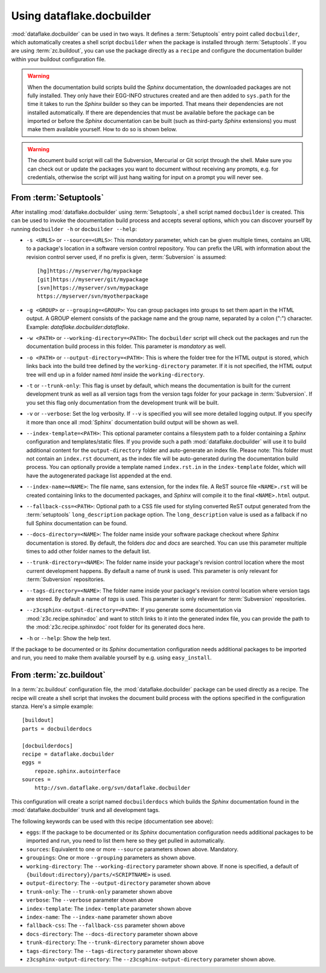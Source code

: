 Using dataflake.docbuilder
==========================

:mod:`dataflake.docbuilder` can be used in two ways. It defines a 
:term:`Setuptools` entry point called ``docbuilder``, which automatically 
creates a shell script ``docbuilder`` when the package is installed 
through :term:`Setuptools`. If you are using :term:`zc.buildout`, you 
can use the package directly as a ``recipe`` and configure the 
documentation builder within your buildout configuration file.

.. warning::

   When the documentation build scripts build the `Sphinx` documentation, 
   the downloaded packages are not fully installed. They only have 
   their EGG-INFO structures created and are then added to ``sys.path`` 
   for the time it takes to run the `Sphinx` builder so they can be 
   imported. That means their dependencies are not installed 
   automatically. If there are dependencies that must be available 
   before the package can be imported or before the `Sphinx` 
   documentation can be built (such as third-party `Sphinx` extensions) 
   you must make them available yourself. How to do so is shown below.

.. warning::

    The document build script will call the Subversion, Mercurial or
    Git script through the shell. Make sure you can check out or update 
    the packages you want to document without receiving any prompts, 
    e.g. for credentials, otherwise the script will just hang waiting 
    for input on a prompt you will never see.

From :term:`Setuptools`
-----------------------

After installing :mod:`dataflake.docbuilder` using :term:`Setuptools`,
a shell script named ``docbuilder`` is created. This can be used to 
invoke the documentation build process and accepts several options, 
which you can discover yourself by running ``docbuilder -h`` or 
``docbuilder --help``:

* ``-s <URLS>`` or ``--source=<URLS>``: This `mandatory` parameter, 
  which can be given multiple times, contains an URL to a package's 
  location in a software version control repository. You can prefix 
  the URL with information about the revision control server used, 
  if no prefix is given, :term:`Subversion` is assumed::
  
    [hg]https://myserver/hg/mypackage
    [git]https://myserver/git/mypackage
    [svn]https://myserver/svn/mypackage
    https://myserver/svn/myotherpackage

* ``-g <GROUP>`` or ``--grouping=<GROUP>``: You can group packages 
  into groups to set them apart in the HTML output. A GROUP element
  consists of the package name and the group name, separated by 
  a colon (":") character. Example: `dataflake.docbuilder:dataflake`.

* ``-w <PATH>`` or ``--working-directory=<PATH>``: The ``docbuilder`` 
  script will check out the packages and run the documentation build 
  process in this folder. This parameter is `mandatory` as well.

* ``-o <PATH>`` or ``--output-directory=<PATH>``: This is where the 
  folder tree for the HTML output is stored, which links back into 
  the build tree defined by the ``working-directory`` parameter. If 
  it is not specified, the HTML output tree will end up in a folder 
  named `html` inside the ``working-directory``.

* ``-t`` or ``--trunk-only``: This flag is unset by default, which 
  means the documentation is built for the current development trunk 
  as well as all version tags from the version tags folder for your 
  package in :term:`Subversion`. If you set this flag only documentation 
  from the development trunk will be built.

* ``-v`` or ``--verbose``: Set the log verbosity. If ``--v`` is 
  specified you will see more detailed logging output. If you 
  specify it more than once all :mod:`Sphinx` documentation build 
  output will be shown as well.

* ``--index-template=<PATH>``: This optional parameter contains a 
  filesystem path to a folder containing a `Sphinx` configuration and 
  templates/static files. If you provide such a path 
  :mod:`dataflake.docbuilder` will use it to build additional content 
  for the ``output-directory`` folder and auto-generate an index file. 
  Please note: This folder must not contain an ``index.rst`` document, 
  as the index file will be auto-generated during the documentation 
  build process. You can optionally provide a template named 
  ``index.rst.in`` in the ``index-template`` folder, which will have 
  the autogenerated package list appended at the end.

* ``--index-name=<NAME>``: The file name, sans extension, for the 
  index file. A ReST source file ``<NAME>.rst`` will be created 
  containing links to the documented packages, and `Sphinx` will 
  compile it to the final ``<NAME>.html`` output.

* ``--fallback-css=<PATH>``: Optional path to a CSS file used for
  styling converted ReST output generated from the :term:`setuptools`
  ``long_description`` package option. The ``long_description`` value 
  is used as a fallback if no full Sphinx documentation can be found.

* ``--docs-directory=<NAME>``: The folder name inside your software 
  package checkout where `Sphinx` documentation is stored. By 
  default, the folders `doc` and `docs` are searched. You can use this 
  parameter multiple times to add other folder names to the default list.

* ``--trunk-directory=<NAME>``: The folder name inside your package's 
  revision control location where the most current development happens.
  By default a name of `trunk` is used. This parameter is only relevant 
  for :term:`Subversion` repositories.

* ``--tags-directory=<NAME>``: The folder name inside your package's 
  revision control location where version tags are stored. By default
  a name of `tags` is used. This parameter is only relevant for 
  :term:`Subversion` repositories.

* ``--z3csphinx-output-directory=<PATH>``: If you generate some 
  documentation via :mod:`z3c.recipe.sphinxdoc` and want to stitch 
  links to it into the generated index file, you can provide the 
  path to the :mod:`z3c.recipe.sphinxdoc` root folder for its 
  generated docs here.

* ``-h`` or ``--help``: Show the help text.

If the package to be documented or its `Sphinx` documentation 
configuration needs additional packages to be imported and run, you 
need to make them available yourself by e.g. using ``easy_install``.

From :term:`zc.buildout`
------------------------

In a :term:`zc.buildout` configuration file, the 
:mod:`dataflake.docbuilder` package can be used directly as a recipe.
The recipe will create a shell script that invokes the document 
build process with the options specified in the configuration stanza.
Here's a simple example::

  [buildout]
  parts = docbuilderdocs

  [docbuilderdocs]
  recipe = dataflake.docbuilder
  eggs =  
      repoze.sphinx.autointerface
  sources =
      http://svn.dataflake.org/svn/dataflake.docbuilder

This configuration will create a script named ``docbuilderdocs`` 
which builds the `Sphinx` documentation found in the 
:mod:`dataflake.docbuilder` trunk and all development tags.

The following keywords can be used with this recipe (documentation see
above):

* ``eggs``: If the package to be documented or its `Sphinx` 
  documentation configuration needs additional packages to be imported 
  and run, you need to list them here so they get pulled in 
  automatically.

* ``sources``: Equivalent to one or more ``--source`` parameters shown 
  above. Mandatory.

* ``groupings``: One or more ``--grouping`` parameters as shown above.

* ``working-directory``: The ``--working-directory`` parameter shown above.
  If none is specified, a default of 
  ``{buildout:directory}/parts/<SCRIPTNAME>`` is used.

* ``output-directory``: The ``--output-directory`` parameter shown above

* ``trunk-only``: The ``--trunk-only`` parameter shown above

* ``verbose``: The ``--verbose`` parameter shown above

* ``index-template``: The ``index-template`` parameter shown above

* ``index-name``: The ``--index-name`` parameter shown above

* ``fallback-css``: The ``--fallback-css`` parameter shown above

* ``docs-directory``: The ``--docs-directory`` parameter shown above

* ``trunk-directory``: The ``--trunk-directory`` parameter shown above

* ``tags-directory``: The ``--tags-directory`` parameter shown above

* ``z3csphinx-output-directory``: The ``--z3csphinx-output-directory``
  parameter shown above.

